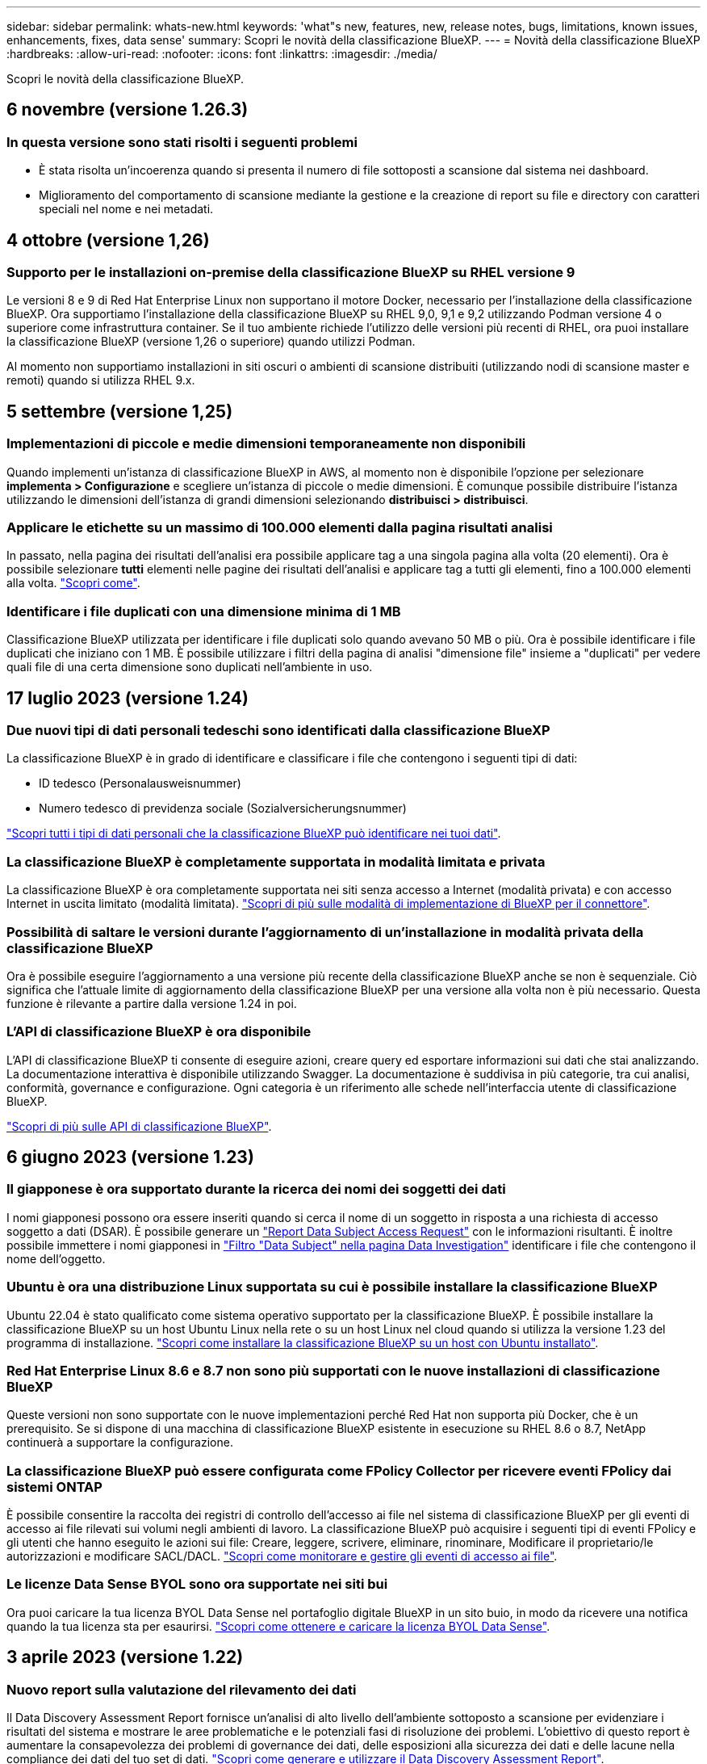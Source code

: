 ---
sidebar: sidebar 
permalink: whats-new.html 
keywords: 'what"s new, features, new, release notes, bugs, limitations, known issues, enhancements, fixes, data sense' 
summary: Scopri le novità della classificazione BlueXP. 
---
= Novità della classificazione BlueXP
:hardbreaks:
:allow-uri-read: 
:nofooter: 
:icons: font
:linkattrs: 
:imagesdir: ./media/


[role="lead"]
Scopri le novità della classificazione BlueXP.



== 6 novembre (versione 1.26.3)



=== In questa versione sono stati risolti i seguenti problemi

* È stata risolta un'incoerenza quando si presenta il numero di file sottoposti a scansione dal sistema nei dashboard.
* Miglioramento del comportamento di scansione mediante la gestione e la creazione di report su file e directory con caratteri speciali nel nome e nei metadati.




== 4 ottobre (versione 1,26)



=== Supporto per le installazioni on-premise della classificazione BlueXP su RHEL versione 9

Le versioni 8 e 9 di Red Hat Enterprise Linux non supportano il motore Docker, necessario per l'installazione della classificazione BlueXP. Ora supportiamo l'installazione della classificazione BlueXP su RHEL 9,0, 9,1 e 9,2 utilizzando Podman versione 4 o superiore come infrastruttura container. Se il tuo ambiente richiede l'utilizzo delle versioni più recenti di RHEL, ora puoi installare la classificazione BlueXP (versione 1,26 o superiore) quando utilizzi Podman.

Al momento non supportiamo installazioni in siti oscuri o ambienti di scansione distribuiti (utilizzando nodi di scansione master e remoti) quando si utilizza RHEL 9.x.



== 5 settembre (versione 1,25)



=== Implementazioni di piccole e medie dimensioni temporaneamente non disponibili

Quando implementi un'istanza di classificazione BlueXP in AWS, al momento non è disponibile l'opzione per selezionare *implementa > Configurazione* e scegliere un'istanza di piccole o medie dimensioni. È comunque possibile distribuire l'istanza utilizzando le dimensioni dell'istanza di grandi dimensioni selezionando *distribuisci > distribuisci*.



=== Applicare le etichette su un massimo di 100.000 elementi dalla pagina risultati analisi

In passato, nella pagina dei risultati dell'analisi era possibile applicare tag a una singola pagina alla volta (20 elementi). Ora è possibile selezionare *tutti* elementi nelle pagine dei risultati dell'analisi e applicare tag a tutti gli elementi, fino a 100.000 elementi alla volta. https://docs.netapp.com/us-en/bluexp-classification/task-org-private-data.html#assigning-tags-to-files["Scopri come"].



=== Identificare i file duplicati con una dimensione minima di 1 MB

Classificazione BlueXP utilizzata per identificare i file duplicati solo quando avevano 50 MB o più. Ora è possibile identificare i file duplicati che iniziano con 1 MB. È possibile utilizzare i filtri della pagina di analisi "dimensione file" insieme a "duplicati" per vedere quali file di una certa dimensione sono duplicati nell'ambiente in uso.



== 17 luglio 2023 (versione 1.24)



=== Due nuovi tipi di dati personali tedeschi sono identificati dalla classificazione BlueXP

La classificazione BlueXP è in grado di identificare e classificare i file che contengono i seguenti tipi di dati:

* ID tedesco (Personalausweisnummer)
* Numero tedesco di previdenza sociale (Sozialversicherungsnummer)


https://docs.netapp.com/us-en/bluexp-classification/reference-private-data-categories.html#types-of-personal-data["Scopri tutti i tipi di dati personali che la classificazione BlueXP può identificare nei tuoi dati"].



=== La classificazione BlueXP è completamente supportata in modalità limitata e privata

La classificazione BlueXP è ora completamente supportata nei siti senza accesso a Internet (modalità privata) e con accesso Internet in uscita limitato (modalità limitata). https://docs.netapp.com/us-en/bluexp-setup-admin/concept-modes.html["Scopri di più sulle modalità di implementazione di BlueXP per il connettore"^].



=== Possibilità di saltare le versioni durante l'aggiornamento di un'installazione in modalità privata della classificazione BlueXP

Ora è possibile eseguire l'aggiornamento a una versione più recente della classificazione BlueXP anche se non è sequenziale. Ciò significa che l'attuale limite di aggiornamento della classificazione BlueXP per una versione alla volta non è più necessario. Questa funzione è rilevante a partire dalla versione 1.24 in poi.



=== L'API di classificazione BlueXP è ora disponibile

L'API di classificazione BlueXP ti consente di eseguire azioni, creare query ed esportare informazioni sui dati che stai analizzando. La documentazione interattiva è disponibile utilizzando Swagger. La documentazione è suddivisa in più categorie, tra cui analisi, conformità, governance e configurazione. Ogni categoria è un riferimento alle schede nell'interfaccia utente di classificazione BlueXP.

https://docs.netapp.com/us-en/bluexp-classification/api-classification.html["Scopri di più sulle API di classificazione BlueXP"].



== 6 giugno 2023 (versione 1.23)



=== Il giapponese è ora supportato durante la ricerca dei nomi dei soggetti dei dati

I nomi giapponesi possono ora essere inseriti quando si cerca il nome di un soggetto in risposta a una richiesta di accesso soggetto a dati (DSAR). È possibile generare un https://docs.netapp.com/us-en/bluexp-classification/task-generating-compliance-reports.html#what-is-a-data-subject-access-request["Report Data Subject Access Request"] con le informazioni risultanti. È inoltre possibile immettere i nomi giapponesi in https://docs.netapp.com/us-en/bluexp-classification/task-investigate-data.html#filter-data-by-sensitivity-and-content["Filtro "Data Subject" nella pagina Data Investigation"] identificare i file che contengono il nome dell'oggetto.



=== Ubuntu è ora una distribuzione Linux supportata su cui è possibile installare la classificazione BlueXP

Ubuntu 22.04 è stato qualificato come sistema operativo supportato per la classificazione BlueXP. È possibile installare la classificazione BlueXP su un host Ubuntu Linux nella rete o su un host Linux nel cloud quando si utilizza la versione 1.23 del programma di installazione. https://docs.netapp.com/us-en/bluexp-classification/task-deploy-compliance-onprem.html["Scopri come installare la classificazione BlueXP su un host con Ubuntu installato"].



=== Red Hat Enterprise Linux 8.6 e 8.7 non sono più supportati con le nuove installazioni di classificazione BlueXP

Queste versioni non sono supportate con le nuove implementazioni perché Red Hat non supporta più Docker, che è un prerequisito. Se si dispone di una macchina di classificazione BlueXP esistente in esecuzione su RHEL 8.6 o 8.7, NetApp continuerà a supportare la configurazione.



=== La classificazione BlueXP può essere configurata come FPolicy Collector per ricevere eventi FPolicy dai sistemi ONTAP

È possibile consentire la raccolta dei registri di controllo dell'accesso ai file nel sistema di classificazione BlueXP per gli eventi di accesso ai file rilevati sui volumi negli ambienti di lavoro. La classificazione BlueXP può acquisire i seguenti tipi di eventi FPolicy e gli utenti che hanno eseguito le azioni sui file: Creare, leggere, scrivere, eliminare, rinominare, Modificare il proprietario/le autorizzazioni e modificare SACL/DACL. https://docs.netapp.com/us-en/bluexp-classification/task-manage-file-access-events.html["Scopri come monitorare e gestire gli eventi di accesso ai file"].



=== Le licenze Data Sense BYOL sono ora supportate nei siti bui

Ora puoi caricare la tua licenza BYOL Data Sense nel portafoglio digitale BlueXP in un sito buio, in modo da ricevere una notifica quando la tua licenza sta per esaurirsi. https://docs.netapp.com/us-en/bluexp-classification/task-licensing-datasense.html#obtain-your-bluexp-classification-license-file["Scopri come ottenere e caricare la licenza BYOL Data Sense"].



== 3 aprile 2023 (versione 1.22)



=== Nuovo report sulla valutazione del rilevamento dei dati

Il Data Discovery Assessment Report fornisce un'analisi di alto livello dell'ambiente sottoposto a scansione per evidenziare i risultati del sistema e mostrare le aree problematiche e le potenziali fasi di risoluzione dei problemi. L'obiettivo di questo report è aumentare la consapevolezza dei problemi di governance dei dati, delle esposizioni alla sicurezza dei dati e delle lacune nella compliance dei dati del tuo set di dati. https://docs.netapp.com/us-en/bluexp-classification/task-controlling-governance-data.html#data-discovery-assessment-report["Scopri come generare e utilizzare il Data Discovery Assessment Report"].



=== Possibilità di implementare la classificazione BlueXP su istanze più piccole nel cloud

Quando si implementa la classificazione BlueXP da un connettore BlueXP in un ambiente AWS, è ora possibile scegliere tra due tipi di istanze più piccoli rispetto a quelli disponibili con l'istanza predefinita. Se si esegue la scansione di un ambiente di piccole dimensioni, questo può contribuire a risparmiare sui costi del cloud. Tuttavia, esistono alcune limitazioni quando si utilizza l'istanza più piccola. https://docs.netapp.com/us-en/bluexp-classification/concept-cloud-compliance.html#using-a-smaller-instance-type["Vedere i tipi di istanze e le limitazioni disponibili"].



=== È ora disponibile uno script standalone per qualificare il sistema Linux prima dell'installazione della classificazione BlueXP

Se si desidera verificare che il sistema Linux soddisfi tutti i prerequisiti indipendentemente dall'esecuzione dell'installazione di classificazione BlueXP, è possibile scaricare uno script separato che esegue solo i prerequisiti. https://docs.netapp.com/us-en/bluexp-classification/task-test-linux-system.html["Scopri come verificare se il tuo host Linux è pronto per installare la classificazione BlueXP"].



== 7 marzo 2023 (versione 1.21)



=== Nuova funzionalità per aggiungere categorie personalizzate dall'interfaccia utente di classificazione BlueXP

La classificazione BlueXP consente ora di aggiungere le proprie categorie personalizzate in modo che la classificazione BlueXP identifichi i file che si adattano a tali categorie. La classificazione BlueXP è molto ampia https://docs.netapp.com/us-en/bluexp-classification/reference-private-data-categories.html#types-of-categories["categorie predefinite"], pertanto, questa funzionalità consente di aggiungere categorie personalizzate per identificare dove si trovano informazioni specifiche per l'organizzazione nei dati.

https://docs.netapp.com/us-en/bluexp-classification/task-managing-data-fusion.html#add-custom-categories["Scopri di più"^].



=== Ora è possibile aggiungere parole chiave personalizzate dall'interfaccia utente di classificazione BlueXP

La classificazione BlueXP ha avuto la possibilità di aggiungere parole chiave personalizzate che la classificazione BlueXP identificherà per un certo periodo di tempo nelle scansioni future. Tuttavia, era necessario accedere all'host Linux di classificazione BlueXP e utilizzare un'interfaccia a riga di comando per aggiungere le parole chiave. In questa release, la possibilità di aggiungere parole chiave personalizzate è nell'interfaccia utente di classificazione di BlueXP, rendendo molto semplice aggiungere e modificare queste parole chiave.

https://docs.netapp.com/us-en/bluexp-classification/task-managing-data-fusion.html#add-custom-keywords-from-a-list-of-words["Scopri di più sull'aggiunta di parole chiave personalizzate dall'interfaccia utente di classificazione BlueXP"^].



=== Possibilità di eseguire la classificazione BlueXP *non* dei file di scansione quando verrà modificato l'ultimo tempo di accesso

Per impostazione predefinita, se la classificazione di BlueXP non dispone di permessi di "scrittura" adeguati, il sistema non esegue la scansione dei file nei volumi perché la classificazione di BlueXP non può riportare l'ultimo tempo di accesso alla data e ora originale. Tuttavia, se non si ha alcun problema se l'ultimo tempo di accesso viene ripristinato all'ora originale nei file, è possibile ignorare questo comportamento nella pagina di configurazione in modo che la classificazione BlueXP scansiona i volumi indipendentemente dalle autorizzazioni.

In combinazione con questa funzionalità, è stato aggiunto un nuovo filtro denominato "Scan Analysis Event", che consente di visualizzare i file non classificati perché la classificazione BlueXP non ha potuto ripristinare l'ultimo accesso o i file classificati anche se la classificazione BlueXP non ha potuto ripristinare l'ultimo accesso.

https://docs.netapp.com/us-en/bluexp-classification/reference-collected-metadata.html#last-access-time-timestamp["Scopri di più su "Last Access Time timestamp" e sulle autorizzazioni richieste dalla classificazione BlueXP"].



=== Tre nuovi tipi di dati personali sono identificati dalla classificazione BlueXP

La classificazione BlueXP è in grado di identificare e classificare i file che contengono i seguenti tipi di dati:

* Numero della carta d'identità del Botswana (Omang)
* Numero passaporto Botswana
* Singapore National Registration Identity Card (NRIC)


https://docs.netapp.com/us-en/bluexp-classification/reference-private-data-categories.html#types-of-personal-data["Scopri tutti i tipi di dati personali che la classificazione BlueXP può identificare nei tuoi dati"].



=== Funzionalità aggiornate per le directory

* L'opzione "Light CSV Report" (Report CSV leggero) per i report di analisi dei dati include ora le informazioni provenienti dalle directory.
* Il filtro dell'ora "ultimo accesso" ora mostra l'ora dell'ultimo accesso per file e directory.




=== Miglioramenti all'installazione

* Il programma di installazione della classificazione BlueXP per i siti senza accesso a Internet (siti oscuri) ora esegue un controllo preliminare per assicurarsi che i requisiti di sistema e di rete siano stati soddisfatti per un'installazione corretta.
* I file di log di audit dell'installazione vengono salvati ora e scritti in `/ops/netapp/install_logs`.




== 5 febbraio 2023 (versione 1.20)



=== Possibilità di inviare e-mail di notifica basate su policy a qualsiasi indirizzo e-mail

Nelle versioni precedenti della classificazione BlueXP, è possibile inviare avvisi e-mail agli utenti BlueXP del proprio account quando alcuni criteri critici restituiscono risultati. Questa funzione ti consente di ricevere notifiche per proteggere i tuoi dati quando non sei online. Ora puoi anche inviare avvisi e-mail dalle policy a qualsiasi altro utente (fino a 20 indirizzi e-mail) che non sia presente nel tuo account BlueXP.

https://docs.netapp.com/us-en/bluexp-classification/task-using-policies.html#sending-email-alerts-when-non-compliant-data-is-found["Scopri di più sull'invio di avvisi e-mail in base ai risultati della policy"].



=== Ora è possibile aggiungere modelli personali dall'interfaccia utente di classificazione BlueXP

La classificazione BlueXP ha avuto la possibilità di aggiungere "dati personali" personalizzati che la classificazione BlueXP identificherà per un certo periodo di tempo nelle scansioni future. Tuttavia, era necessario accedere all'host Linux di classificazione BlueXP e utilizzare una riga di comando per aggiungere i modelli personalizzati. In questa release, la possibilità di aggiungere modelli personali utilizzando un regex è nell'interfaccia utente di classificazione BlueXP, rendendo molto semplice aggiungere e modificare questi modelli personalizzati.

https://docs.netapp.com/us-en/bluexp-classification/task-managing-data-fusion.html#add-custom-personal-data-identifiers-using-a-regex["Scopri di più sull'aggiunta di modelli personalizzati dall'interfaccia utente di classificazione BlueXP"^].



=== Possibilità di spostare 15 milioni di file utilizzando la classificazione BlueXP

In passato era possibile che la classificazione BlueXP spostasse un massimo di 100,000 file di origine in qualsiasi condivisione NFS. Ora puoi spostare fino a 15 milioni di file alla volta. https://docs.netapp.com/us-en/bluexp-classification/task-managing-highlights.html#moving-source-files-to-an-nfs-share["Scopri di più sullo spostamento dei file di origine utilizzando la classificazione BlueXP"].



=== Possibilità di visualizzare il numero di utenti che hanno accesso ai file di SharePoint Online

Il filtro "numero di utenti con accesso" ora supporta i file memorizzati nei repository SharePoint Online. In passato erano supportati solo i file su condivisioni CIFS. Si noti che i gruppi SharePoint che non sono basati su Active Directory non verranno conteggiati in questo filtro al momento.



=== Il nuovo stato "Partial Success" (operazione riuscita parziale) è stato aggiunto al pannello Action Status (Stato azione)

Il nuovo stato "Partial Success" (successo parziale) indica che un'azione di classificazione BlueXP è terminata e che alcuni elementi hanno avuto esito negativo, ad esempio quando si spostano o si eliminano file 100. Inoltre, lo stato "Finished" (terminato) è stato rinominato "Success" (riuscito). In passato, lo stato "Finished" (terminato) potrebbe elencare le azioni riuscite e non riuscite. Ora lo stato "Success" significa che tutte le azioni sono riuscite su tutti gli elementi. https://docs.netapp.com/us-en/bluexp-classification/task-view-compliance-actions.html["Vedere come visualizzare il pannello Actions Status (Stato azioni)"].



== 9 gennaio 2023 (versione 1.19)



=== Possibilità di visualizzare un grafico di file che contengono dati sensibili e che sono eccessivamente permissivi

La dashboard di governance ha aggiunto una nuova area _dati sensibili e permessi estesi_ che fornisce una mappa termica dei file che contengono dati sensibili (inclusi dati personali sensibili e sensibili) e che sono eccessivamente permissivi. In questo modo è possibile individuare i rischi associati ai dati sensibili. https://docs.netapp.com/us-en/bluexp-classification/task-controlling-governance-data.html#data-listed-by-sensitivity-and-wide-permissions["Scopri di più"].



=== Nella pagina Data Investigation sono disponibili tre nuovi filtri

Sono disponibili nuovi filtri per perfezionare i risultati visualizzati nella pagina Data Investigation (analisi dati):

* Il filtro "numero di utenti con accesso" mostra i file e le cartelle aperti a un determinato numero di utenti. Puoi scegliere un intervallo di numeri per perfezionare i risultati, ad esempio per vedere quali file sono accessibili da 51-100 utenti.
* I filtri "ora di creazione", "ora di rilevamento", "ultima modifica" e "ultima accesso" consentono ora di creare un intervallo di date personalizzato invece di selezionare semplicemente un intervallo di giorni predefinito. Ad esempio, è possibile cercare i file con un'ora di creazione "più vecchia di 6 mesi" o con una data "ultima modifica" negli ultimi 10 giorni.
* Il filtro "percorso file" consente ora di specificare i percorsi che si desidera escludere dai risultati delle query filtrate. Se si inseriscono percorsi per includere ed escludere determinati dati, la classificazione BlueXP individua prima tutti i file nei percorsi inclusi, quindi rimuove i file dai percorsi esclusi e visualizza i risultati.


https://docs.netapp.com/us-en/bluexp-classification/task-investigate-data.html#filtering-data-in-the-data-investigation-page["Consulta l'elenco di tutti i filtri che puoi utilizzare per analizzare i tuoi dati"].



=== La classificazione BlueXP può identificare il numero individuale giapponese

La classificazione BlueXP è in grado di identificare e classificare i file che contengono il numero individuale giapponese (noto anche come My Number). Questo include sia il numero personale che il numero personale aziendale. https://docs.netapp.com/us-en/bluexp-classification/reference-private-data-categories.html#types-of-personal-data["Scopri tutti i tipi di dati personali che la classificazione BlueXP può identificare nei tuoi dati"].



== 11 dicembre 2022 (versione 1.18)



=== Miglioramenti dell'installazione on-premise

Sono stati aggiunti i seguenti miglioramenti per l'installazione on-premise di Data Sense:

* Alcuni prerequisiti aggiuntivi vengono ora controllati prima dell'avvio dell'installazione su un host on-premise. In questo modo, è possibile assicurarsi che il sistema host sia pronto al 100% per l'installazione del software Data Sense:
+
** verificare la disponibilità di spazio sufficiente su `/var/lib/docker`, `/tmp`, e. `/opt`
** verificare le autorizzazioni pertinenti su tutte le cartelle richieste


* Nella pagina Configuration (Configurazione), la sezione Working Environments (ambienti di lavoro) visualizza ora l' _Working Environment ID_ (ID ambiente di lavoro) e il nome _scanner Group_ (Gruppo scanner). È necessario conoscere l'ID dell'ambiente di lavoro se si prevede di utilizzare più host Data Sense per fornire ulteriore potenza di elaborazione per eseguire la scansione delle origini dati.
* Inoltre, nella pagina di configurazione, una nuova sezione mostra i gruppi di scanner configurati e i nodi dello scanner presenti in ciascun gruppo.


https://docs.netapp.com/us-en/bluexp-classification/task-deploy-compliance-onprem.html["Scopri di più sull'installazione di Data Sense su un singolo server host e su più host"].



== 13 novembre 2022 (versione 1.17)



=== Supporto per la scansione degli account SharePoint on-premise

Data Sense è ora in grado di eseguire la scansione degli account SharePoint Online e degli account SharePoint on-premise (SharePoint Server). Se è necessario installare SharePoint sui propri server o in siti senza accesso a Internet, è ora possibile eseguire la scansione dei file utente di Data Sense in tali account. https://docs.netapp.com/us-en/bluexp-classification/task-scanning-sharepoint.html#adding-a-sharepoint-on-premise-account["Scopri di più"^].



=== Possibilità di eseguire una nuova scansione di più directory (cartelle o condivisioni)

Ora è possibile eseguire una nuova scansione di più directory (cartelle o condivisioni) immediatamente in modo che le modifiche vengano riflesse nel sistema. In questo modo è possibile assegnare la priorità alla nuova scansione di determinati dati prima di altri dati. https://docs.netapp.com/us-en/bluexp-classification/task-managing-repo-scanning.html#rescanning-data-for-an-existing-repository["Scopri come eseguire nuovamente la scansione di una directory"^].



=== Possibilità di aggiungere ulteriori nodi "scanner" on-premise per eseguire la scansione di origini dati specifiche

Se Data Sense è stato installato in una posizione on-premise e si ha bisogno di una maggiore potenza di elaborazione della scansione per eseguire la scansione di determinate origini dati, è possibile aggiungere altri nodi "scanner" e assegnarli per eseguire la scansione di tali origini dati. È possibile aggiungere i nodi dello scanner subito dopo l'installazione del nodo manager oppure aggiungere un nodo scanner in un secondo momento.

Se necessario, i nodi dello scanner possono essere installati su sistemi host fisicamente più vicini alle origini dati che si stanno scansionando. Più vicino è il nodo dello scanner ai dati, meglio è perché riduce il più possibile la latenza di rete durante la scansione dei dati. https://docs.netapp.com/us-en/bluexp-classification/task-deploy-compliance-onprem.html#add-scanner-nodes-to-an-existing-deployment["Scopri come installare i nodi dello scanner per eseguire la scansione di origini dati aggiuntive"^].



=== I programmi di installazione on-premise eseguono ora un controllo preliminare prima di iniziare l'installazione

Durante l'installazione di Data Sense su un sistema Linux, l'installatore verifica se il sistema soddisfa tutti i requisiti necessari (CPU, RAM, capacità, rete, ecc.) prima di avviare l'installazione effettiva. In questo modo è possibile individuare i problemi *prima* che si spenda tempo per l'installazione.
